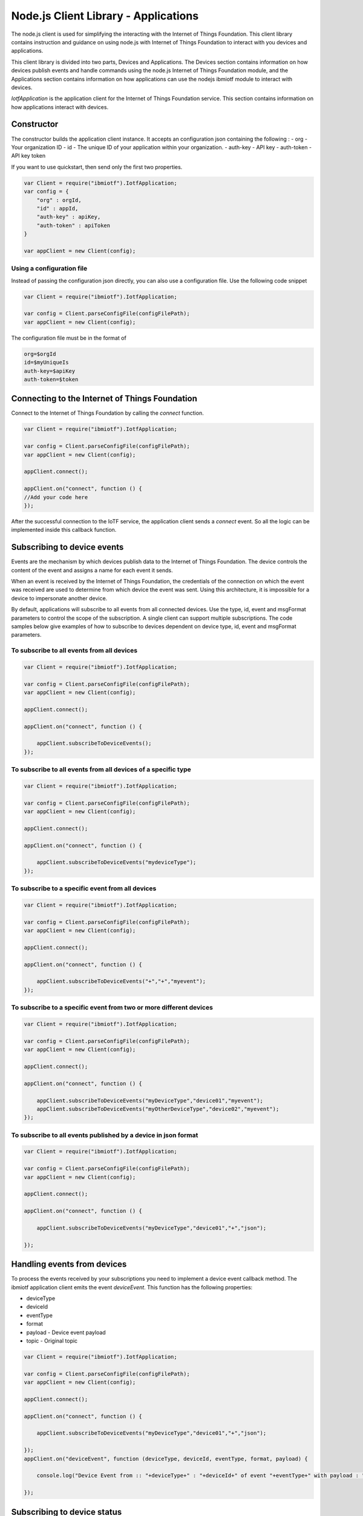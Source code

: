 Node.js Client Library - Applications
=======================================

The node.js client is used for simplifying the interacting with the Internet of Things Foundation. This client library contains instruction and guidance on using node.js with Internet of Things Foundation to interact with you devices and applications.

This client library is divided into two parts, Devices and Applications. The Devices section contains information on how devices publish events and handle commands using the node.js Internet of Things Foundation module, and the Applications section contains information on how applications can use the nodejs ibmiotf module to interact with devices.

*IotfApplication* is the application client for the Internet of Things Foundation service. This section contains information on how applications interact with devices.

Constructor
---------------

The constructor builds the application client instance. It accepts an configuration json containing the following :
- org - Your organization ID
- id - The unique ID of your application within your organization.
- auth-key - API key
- auth-token - API key token

If you want to use quickstart, then send only the first two properties.

.. code:: javascript

    var Client = require("ibmiotf").IotfApplication;
    var config = {
        "org" : orgId,
        "id" : appId,
        "auth-key" : apiKey,
        "auth-token" : apiToken
    }
    
    var appClient = new Client(config);

Using a configuration file
~~~~~~~~~~~~~~~~~~~~~~~~~~~~

Instead of passing the configuration json directly, you can also use a configuration file. Use the following code snippet

.. code:: javascript

    var Client = require("ibmiotf").IotfApplication;
    
    var config = Client.parseConfigFile(configFilePath);    
    var appClient = new Client(config);
    
The configuration file must be in the format of

.. code:: javascript

    org=$orgId
    id=$myUniqueIs
    auth-key=$apiKey
    auth-token=$token
    
Connecting to the Internet of Things Foundation
----------------------------------------------------

Connect to the Internet of Things Foundation by calling the *connect* function.

.. code:: javascript

    var Client = require("ibmiotf").IotfApplication;
    
    var config = Client.parseConfigFile(configFilePath);    
    var appClient = new Client(config);
    
    appClient.connect();
    
    appClient.on("connect", function () {
    //Add your code here
    });
    

After the successful connection to the IoTF service, the application client sends a *connect* event. So all the logic can be implemented inside this callback function.

Subscribing to device events
----------------------------

Events are the mechanism by which devices publish data to the Internet of Things Foundation. The device controls the content of the event and assigns a name for each event it sends.

When an event is received by the Internet of Things Foundation, the credentials of the connection on which the event was received are used to determine from which device the event was sent. Using this architecture, it is impossible for a device to impersonate another device.

By default, applications will subscribe to all events from all connected devices. Use the type, id, event and msgFormat parameters to control the scope of the subscription. A single client can support multiple subscriptions. The code samples below give examples of how to subscribe to devices dependent on device type, id, event and msgFormat parameters.

To subscribe to all events from all devices
~~~~~~~~~~~~~~~~~~~~~~~~~~~~~~~~~~~~~~~~~~~~~

.. code:: javascript

    var Client = require("ibmiotf").IotfApplication;
    
    var config = Client.parseConfigFile(configFilePath);    
    var appClient = new Client(config);
    
    appClient.connect();
    
    appClient.on("connect", function () {
    
        appClient.subscribeToDeviceEvents();
    });
    

To subscribe to all events from all devices of a specific type
~~~~~~~~~~~~~~~~~~~~~~~~~~~~~~~~~~~~~~~~~~~~~~~~~~~~~~~~~~~~~~~~
.. code:: javascript

    var Client = require("ibmiotf").IotfApplication;
    
    var config = Client.parseConfigFile(configFilePath);    
    var appClient = new Client(config);
    
    appClient.connect();
    
    appClient.on("connect", function () {

        appClient.subscribeToDeviceEvents("mydeviceType");
    });


To subscribe to a specific event from all devices
~~~~~~~~~~~~~~~~~~~~~~~~~~~~~~~~~~~~~~~~~~~~~~~~~~~

.. code:: javascript

    var Client = require("ibmiotf").IotfApplication;
    
    var config = Client.parseConfigFile(configFilePath);    
    var appClient = new Client(config);
    
    appClient.connect();
    
    appClient.on("connect", function () {
    
        appClient.subscribeToDeviceEvents("+","+","myevent");
    });
    

To subscribe to a specific event from two or more different devices
~~~~~~~~~~~~~~~~~~~~~~~~~~~~~~~~~~~~~~~~~~~~~~~~~~~~~~~~~~~~~~~~~~~~~
.. code:: javascript

    var Client = require("ibmiotf").IotfApplication;
    
    var config = Client.parseConfigFile(configFilePath);    
    var appClient = new Client(config);
    
    appClient.connect();
    
    appClient.on("connect", function () {
    
        appClient.subscribeToDeviceEvents("myDeviceType","device01","myevent");
        appClient.subscribeToDeviceEvents("myOtherDeviceType","device02","myevent");
    });
    

To subscribe to all events published by a device in json format
~~~~~~~~~~~~~~~~~~~~~~~~~~~~~~~~~~~~~~~~~~~~~~~~~~~~~~~~~~~~~~~~~

.. code:: javascript

    var Client = require("ibmiotf").IotfApplication;
    
    var config = Client.parseConfigFile(configFilePath);    
    var appClient = new Client(config);
    
    appClient.connect();
    
    appClient.on("connect", function () {
    
        appClient.subscribeToDeviceEvents("myDeviceType","device01","+","json");
    
    });


Handling events from devices
--------------------------------

To process the events received by your subscriptions you need to implement a device event callback method. The ibmiotf application client emits the event *deviceEvent*. This function has the following properties:

- deviceType
- deviceId
- eventType
- format
- payload - Device event payload
- topic - Original topic

.. code:: javascript

    var Client = require("ibmiotf").IotfApplication;
    
    var config = Client.parseConfigFile(configFilePath);    
    var appClient = new Client(config);
    
    appClient.connect();
    
    appClient.on("connect", function () {
    
        appClient.subscribeToDeviceEvents("myDeviceType","device01","+","json");
    
    });
    appClient.on("deviceEvent", function (deviceType, deviceId, eventType, format, payload) {
    
        console.log("Device Event from :: "+deviceType+" : "+deviceId+" of event "+eventType+" with payload : "+payload);
    
    });
    

Subscribing to device status
----------------------------

By default, this will subscribe to status updates for all connected devices. Use the type and id parameters to control the scope of the subscription. A single client can support multiple subscriptions.

Subscribe to status updates for all devices
~~~~~~~~~~~~~~~~~~~~~~~~~~~~~~~~~~~~~~~~~~~~~

.. code:: javascript

    var Client = require("ibmiotf").IotfApplication;
    
    var config = Client.parseConfigFile(configFilePath);    
    var appClient = new Client(config);
    
    appClient.connect();
    
    appClient.on("connect", function () {
    
        appClient.subscribeToDeviceStatus();
    
    });


Subscribe to status updates for all devices of a specific type
~~~~~~~~~~~~~~~~~~~~~~~~~~~~~~~~~~~~~~~~~~~~~~~~~~~~~~~~~~~~~~~

.. code:: javascript

    var Client = require("ibmiotf").IotfApplication;
    
    var config = Client.parseConfigFile(configFilePath);    
    var appClient = new Client(config);
    
    appClient.connect();
    
    appClient.on("connect", function () {
    
        appClient.subscribeToDeviceStatus("myDeviceType");
    
    });

Subscribe to status updates for two different devices
~~~~~~~~~~~~~~~~~~~~~~~~~~~~~~~~~~~~~~~~~~~~~~~~~~~~~~~

.. code:: javascript

    var Client = require("ibmiotf").IotfApplication;
    
    var config = Client.parseConfigFile(configFilePath);    
    var appClient = new Client(config);
    
    appClient.connect();
    
    appClient.on("connect", function () {
    
        appClient.subscribeToDeviceStatus("myDeviceType","device01");
        appClient.subscribeToDeviceStatus("myOtherDeviceType","device02");
    
    });

Handling status updates from devices
------------------------------------

To process the status updates received by your subscriptions you need to implement an device status callback method. The ibmiotf application client emits the event *deviceStatus*. This function has the following properties:

-   deviceType
-   deviceId
-   payload - Device status payload
-   topic

.. code:: javascript

    var Client = require("ibmiotf").IotfApplication;
    
    var config = Client.parseConfigFile(configFilePath);    
    var appClient = new Client(config);
    
    appClient.connect();
    
    appClient.on("connect", function () {
    
        appClient.subscribeToDeviceStatus("myDeviceType","device01");
        appClient.subscribeToDeviceStatus("myOtherDeviceType","device02");
    
    });
    appClient.on("deviceStatus", function (deviceType, deviceId, payload, topic) {
    
        console.log("Device status from :: "+deviceType+" : "+deviceId+" with payload : "+payload);
    
    });

Publishing events from devices
------------------------------

Applications can publish events as if they originated from a Device. The function requires:

-   DeviceType
-   Device ID
-   Event Type
-   Format
-   Data

.. code:: javascript

    var Client = require("ibmiotf").IotfApplication;
    
    var config = Client.parseConfigFile(configFilePath);    
    var appClient = new Client(config);
    
    appClient.connect();
    
    appClient.on("connect", function () {
    
        var myData={'name' : 'foo', 'cpu' : 60, 'mem' : 50}
        appClient.publishDeviceEvent("myDeviceType","device01", "myEvent", "json", myData);
    
    });

Publishing commands to devices
------------------------------

Applications can publish commands to connected devices. The function requires:

-   DeviceType
-   Device ID
-   Command Type
-   Format
-   Data

.. code:: javascript

    var Client = require("ibmiotf").IotfApplication;
    
    var config = Client.parseConfigFile(configFilePath);    
    var appClient = new Client(config);
    
    appClient.connect();

    appClient.on("connect", function () {
    
        var myData={'DelaySeconds' : 10}
        appClient.publishDeviceCommand("myDeviceType","device01", "reboot", "json", myData);
    
    });

Disconnect Client
-----------------

Disconnects the client and releases the connections

.. code:: javascript

    var Client = require("ibmiotf").IotfApplication;
    
    var config = Client.parseConfigFile(configFilePath);    
    var appClient = new Client(config);
    
    appClient.connect();
    
    appClient.on("connect", function () {
    
        var myData={'DelaySeconds' : 10}
        appClient.publishDeviceCommand("myDeviceType","device01", "reboot", "json", myData);
    
        appClient.disconnect();
    });

Check Connection Status
--------------------------

*isConnected* gives the current status of the application client connection

.. code:: javascript

	if(client.isConnected) {
		....
		....
	}
